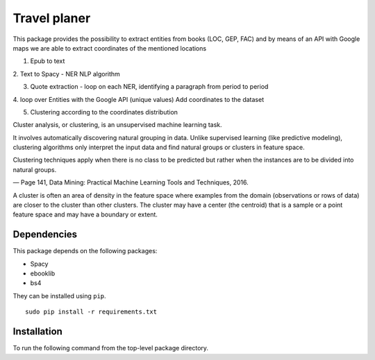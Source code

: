Travel planer
=========



This package provides the possibility to extract entities from books (LOC, GEP, FAC) 
and by means of an API with Google maps we are able to extract coordinates of the mentioned locations


1. Epub to text

2. Text to Spacy - NER
NLP algorithm

3. Quote extraction - loop on each NER, identifying a paragraph from period to period

4. loop over Entities with the Google API (unique values)
Add coordinates to the dataset 

5. Clustering according to the coordinates distribution

Cluster analysis, or clustering, is an unsupervised machine learning task.

It involves automatically discovering natural grouping in data. Unlike supervised learning (like predictive modeling), 
clustering algorithms only interpret the input data and find natural groups or clusters in feature space.

Clustering techniques apply when there is no class to be predicted but rather when the instances are to be divided into natural groups.

— Page 141, Data Mining: Practical Machine Learning Tools and Techniques, 2016.

A cluster is often an area of density in the feature space where examples from the domain 
(observations or rows of data) are closer to the cluster than other clusters. 
The cluster may have a center (the centroid) that is a sample or a point feature space and may have a boundary or extent.


Dependencies
------------

This package depends on the following packages:

-  Spacy
-  ebooklib
-  bs4

They can be installed using ``pip``.

::

    sudo pip install -r requirements.txt

Installation
------------

To run the following command from the top-level package
directory.

